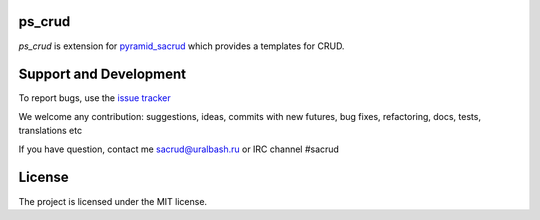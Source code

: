ps_crud
=======

`ps_crud` is extension for `pyramid_sacrud
<https://github.com/sacrud/pyramid_sacrud/>`_ which provides a templates for
CRUD.

Support and Development
=======================

To report bugs, use the `issue tracker
<https://github.com/sacrud/ps_crud/issues>`_

We welcome any contribution: suggestions, ideas, commits with new futures,
bug fixes, refactoring, docs, tests, translations etc

If you have question, contact me sacrud@uralbash.ru or IRC channel #sacrud

License
=======

The project is licensed under the MIT license.
